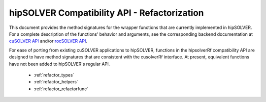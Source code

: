 .. meta::
  :description: hipSOLVER documentation and API reference library
  :keywords: hipSOLVER, rocSOLVER, ROCm, API, documentation

.. _library_refactor:

********************************************************************
hipSOLVER Compatibility API - Refactorization
********************************************************************

This document provides the method signatures for the wrapper functions that are currently implemented in hipSOLVER.
For a complete description of the functions' behavior and arguments, see the corresponding backend documentation
at `cuSOLVER API <https://docs.nvidia.com/cuda/cusolver/index.html#cuds-api>`_ and/or `rocSOLVER API <https://rocm.docs.amd.com/projects/rocSOLVER/en/latest/api/index.html>`_.

For ease of porting from existing cuSOLVER applications to hipSOLVER, functions in the hipsolverRf compatibility API are designed to have
method signatures that are consistent with the cusolverRf interface. At present, equivalent functions have not been added to hipSOLVER's regular API.

  * :ref:`refactor_types`
  * :ref:`refactor_helpers` 
  * :ref:`refactor_refactorfunc`

